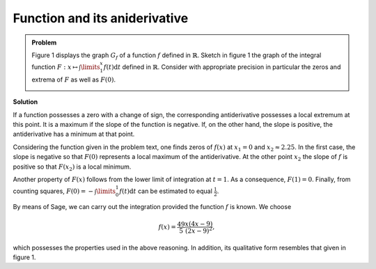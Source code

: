 Function and its aniderivative
==============================

.. admonition:: Problem

  Figure 1 displays the graph :math:`G_f` of a function :math:`f`
  defined in :math:`\mathbb{R}`. Sketch in figure 1 the graph of
  the integral function :math:`F:x\mapsto \int\limits_1^x f(t)\mathrm{d}t`
  defined in :math:`\mathbb{R}`. Consider with appropriate precision
  in particular the zeros and extrema of :math:`F` as well as :math:`F(0)`.
    
  .. image:: ../figs/intgraph.png
     :align: center


**Solution**

If a function possesses a zero with a change of sign, the corresponding
antiderivative possesses a local extremum at this point. It is a maximum
if the slope of the function is negative. If, on the other hand, the slope
is positive, the antiderivative has a minimum at that point.

Considering the function given in the problem text, one finds zeros of
:math:`f(x)` at :math:`x_1=0` and :math:`x_2\approx 2.25`.
In the first case, the slope is negative so that :math:`F(0)` represents
a local maximum of the antiderivative. At the other point :math:`x_2` the
slope of :math:`f` is positive so that :math:`F(x_2)` is a local minimum.

Another property of :math:`F(x)` follows from the lower limit of integration
at :math:`t=1`. As a consequence, :math:`F(1)=0`.
Finally, from counting squares, :math:`F(0)=-\int\limits_0^1 f(t)\mathrm{d}t`
can be estimated to equal :math:`\frac{1}{2}`.

By means of Sage, we can carry out the integration provided the function
:math:`f` is known. We choose

.. math::

  f(x)=\frac{49}{5}\frac{x(4x-9)}{(2x-9)^2},

which possesses the properties used in the above reasoning. In addition,
its qualitative form resembles that given in figure 1.


.. sagecellserver::

  sage: var('t')
  sage: f(x) = 49/5*x*(4*x-9)/(2*x-9)^2
  sage: assume(1 < x, 2*x-9 < 0)
  sage: F(x) = integrate(f(t), t, 1, x)
  sage: ranges = {'xmin': -3, 'xmax': 4, 'ymin': -2, 'ymax': 7}
  sage: show(plot(f, color='blue', **ranges)+plot(F, color='red', **ranges),
             figsize=(3.5, 4.5))

.. end of output
